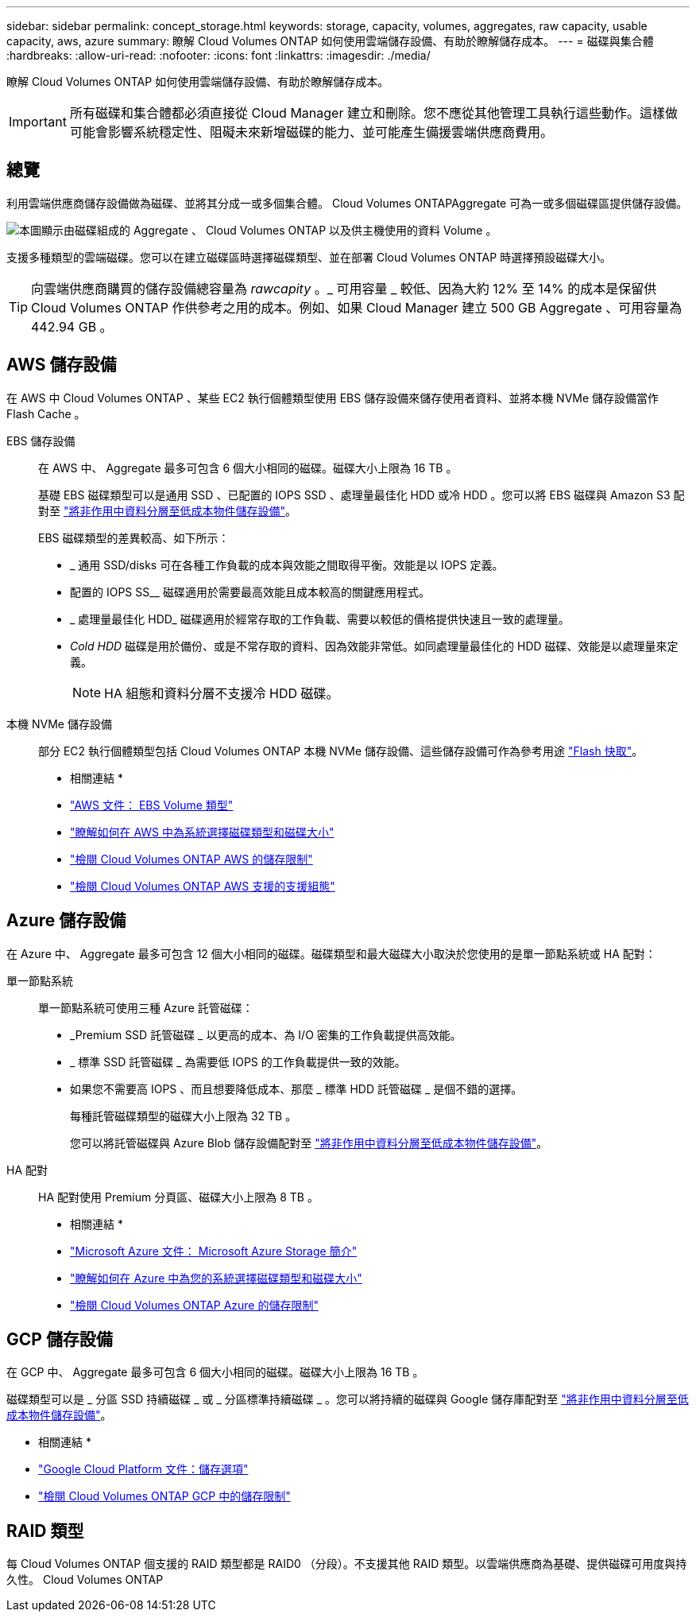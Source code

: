 ---
sidebar: sidebar 
permalink: concept_storage.html 
keywords: storage, capacity, volumes, aggregates, raw capacity, usable capacity, aws, azure 
summary: 瞭解 Cloud Volumes ONTAP 如何使用雲端儲存設備、有助於瞭解儲存成本。 
---
= 磁碟與集合體
:hardbreaks:
:allow-uri-read: 
:nofooter: 
:icons: font
:linkattrs: 
:imagesdir: ./media/


[role="lead"]
瞭解 Cloud Volumes ONTAP 如何使用雲端儲存設備、有助於瞭解儲存成本。


IMPORTANT: 所有磁碟和集合體都必須直接從 Cloud Manager 建立和刪除。您不應從其他管理工具執行這些動作。這樣做可能會影響系統穩定性、阻礙未來新增磁碟的能力、並可能產生備援雲端供應商費用。



== 總覽

利用雲端供應商儲存設備做為磁碟、並將其分成一或多個集合體。 Cloud Volumes ONTAPAggregate 可為一或多個磁碟區提供儲存設備。

image:diagram_storage.png["本圖顯示由磁碟組成的 Aggregate 、 Cloud Volumes ONTAP 以及供主機使用的資料 Volume 。"]

支援多種類型的雲端磁碟。您可以在建立磁碟區時選擇磁碟類型、並在部署 Cloud Volumes ONTAP 時選擇預設磁碟大小。


TIP: 向雲端供應商購買的儲存設備總容量為 _rawcapity_ 。_ 可用容量 _ 較低、因為大約 12% 至 14% 的成本是保留供 Cloud Volumes ONTAP 作供參考之用的成本。例如、如果 Cloud Manager 建立 500 GB Aggregate 、可用容量為 442.94 GB 。



== AWS 儲存設備

在 AWS 中 Cloud Volumes ONTAP 、某些 EC2 執行個體類型使用 EBS 儲存設備來儲存使用者資料、並將本機 NVMe 儲存設備當作 Flash Cache 。

EBS 儲存設備:: 在 AWS 中、 Aggregate 最多可包含 6 個大小相同的磁碟。磁碟大小上限為 16 TB 。
+
--
基礎 EBS 磁碟類型可以是通用 SSD 、已配置的 IOPS SSD 、處理量最佳化 HDD 或冷 HDD 。您可以將 EBS 磁碟與 Amazon S3 配對至 link:concept_data_tiering.html["將非作用中資料分層至低成本物件儲存設備"]。

EBS 磁碟類型的差異較高、如下所示：

* _ 通用 SSD/disks 可在各種工作負載的成本與效能之間取得平衡。效能是以 IOPS 定義。
* 配置的 IOPS SS__ 磁碟適用於需要最高效能且成本較高的關鍵應用程式。
* _ 處理量最佳化 HDD_ 磁碟適用於經常存取的工作負載、需要以較低的價格提供快速且一致的處理量。
* _Cold HDD_ 磁碟是用於備份、或是不常存取的資料、因為效能非常低。如同處理量最佳化的 HDD 磁碟、效能是以處理量來定義。
+

NOTE: HA 組態和資料分層不支援冷 HDD 磁碟。



--
本機 NVMe 儲存設備:: 部分 EC2 執行個體類型包括 Cloud Volumes ONTAP 本機 NVMe 儲存設備、這些儲存設備可作為參考用途 link:concept_flash_cache.html["Flash 快取"]。


* 相關連結 *

* http://docs.aws.amazon.com/AWSEC2/latest/UserGuide/EBSVolumeTypes.html["AWS 文件： EBS Volume 類型"^]
* link:task_planning_your_config.html["瞭解如何在 AWS 中為系統選擇磁碟類型和磁碟大小"]
* https://docs.netapp.com/us-en/cloud-volumes-ontap/reference_limits_aws_97.html["檢閱 Cloud Volumes ONTAP AWS 的儲存限制"^]
* http://docs.netapp.com/us-en/cloud-volumes-ontap/reference_configs_aws_97.html["檢閱 Cloud Volumes ONTAP AWS 支援的支援組態"^]




== Azure 儲存設備

在 Azure 中、 Aggregate 最多可包含 12 個大小相同的磁碟。磁碟類型和最大磁碟大小取決於您使用的是單一節點系統或 HA 配對：

單一節點系統:: 單一節點系統可使用三種 Azure 託管磁碟：
+
--
* _Premium SSD 託管磁碟 _ 以更高的成本、為 I/O 密集的工作負載提供高效能。
* _ 標準 SSD 託管磁碟 _ 為需要低 IOPS 的工作負載提供一致的效能。
* 如果您不需要高 IOPS 、而且想要降低成本、那麼 _ 標準 HDD 託管磁碟 _ 是個不錯的選擇。
+
每種託管磁碟類型的磁碟大小上限為 32 TB 。

+
您可以將託管磁碟與 Azure Blob 儲存設備配對至 link:concept_data_tiering.html["將非作用中資料分層至低成本物件儲存設備"]。



--
HA 配對:: HA 配對使用 Premium 分頁區、磁碟大小上限為 8 TB 。


* 相關連結 *

* https://azure.microsoft.com/documentation/articles/storage-introduction/["Microsoft Azure 文件： Microsoft Azure Storage 簡介"^]
* link:task_planning_your_config_azure.html["瞭解如何在 Azure 中為您的系統選擇磁碟類型和磁碟大小"]
* https://docs.netapp.com/us-en/cloud-volumes-ontap/reference_limits_azure_97.html["檢閱 Cloud Volumes ONTAP Azure 的儲存限制"^]




== GCP 儲存設備

在 GCP 中、 Aggregate 最多可包含 6 個大小相同的磁碟。磁碟大小上限為 16 TB 。

磁碟類型可以是 _ 分區 SSD 持續磁碟 _ 或 _ 分區標準持續磁碟 _ 。您可以將持續的磁碟與 Google 儲存庫配對至 link:concept_data_tiering.html["將非作用中資料分層至低成本物件儲存設備"]。

* 相關連結 *

* https://cloud.google.com/compute/docs/disks/["Google Cloud Platform 文件：儲存選項"^]
* https://docs.netapp.com/us-en/cloud-volumes-ontap/reference_limits_gcp_97.html["檢閱 Cloud Volumes ONTAP GCP 中的儲存限制"^]




== RAID 類型

每 Cloud Volumes ONTAP 個支援的 RAID 類型都是 RAID0 （分段）。不支援其他 RAID 類型。以雲端供應商為基礎、提供磁碟可用度與持久性。 Cloud Volumes ONTAP

